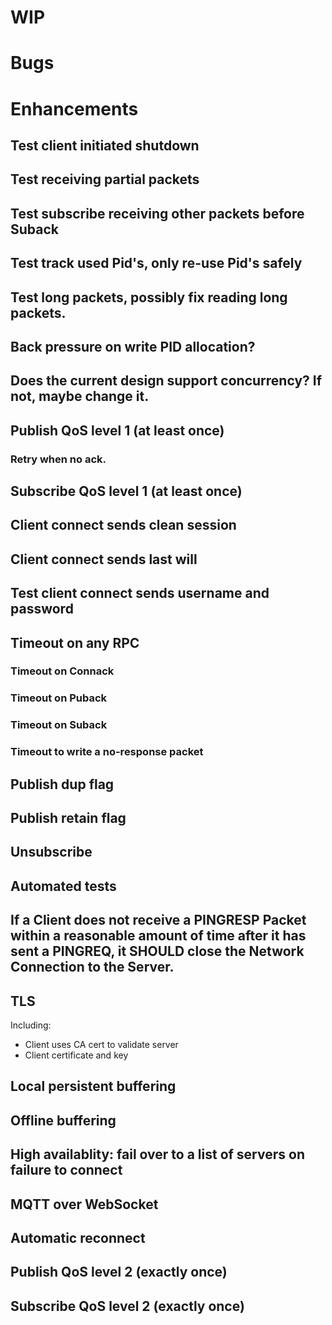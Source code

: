 * WIP

* Bugs

* Enhancements
** Test client initiated shutdown
** Test receiving partial packets
** Test subscribe receiving other packets before Suback
** Test track used Pid's, only re-use Pid's safely
** Test long packets, possibly fix reading long packets.
** Back pressure on write PID allocation?
** Does the current design support concurrency? If not, maybe change it.
** Publish QoS level 1 (at least once)
*** Retry when no ack.
** Subscribe QoS level 1 (at least once)
** Client connect sends clean session
** Client connect sends last will
** Test client connect sends username and password
** Timeout on any RPC
*** Timeout on Connack
*** Timeout on Puback
*** Timeout on Suback
*** Timeout to write a no-response packet
** Publish dup flag
** Publish retain flag
** Unsubscribe
** Automated tests
** If a Client does not receive a PINGRESP Packet within a reasonable amount of time after it has sent a PINGREQ, it SHOULD close the Network Connection to the Server.
** TLS
   Including:
   - Client uses CA cert to validate server
   - Client certificate and key
** Local persistent buffering
** Offline buffering
** High availablity: fail over to a list of servers on failure to connect
** MQTT over WebSocket
** Automatic reconnect
** Publish QoS level 2 (exactly once)
** Subscribe QoS level 2 (exactly once)
